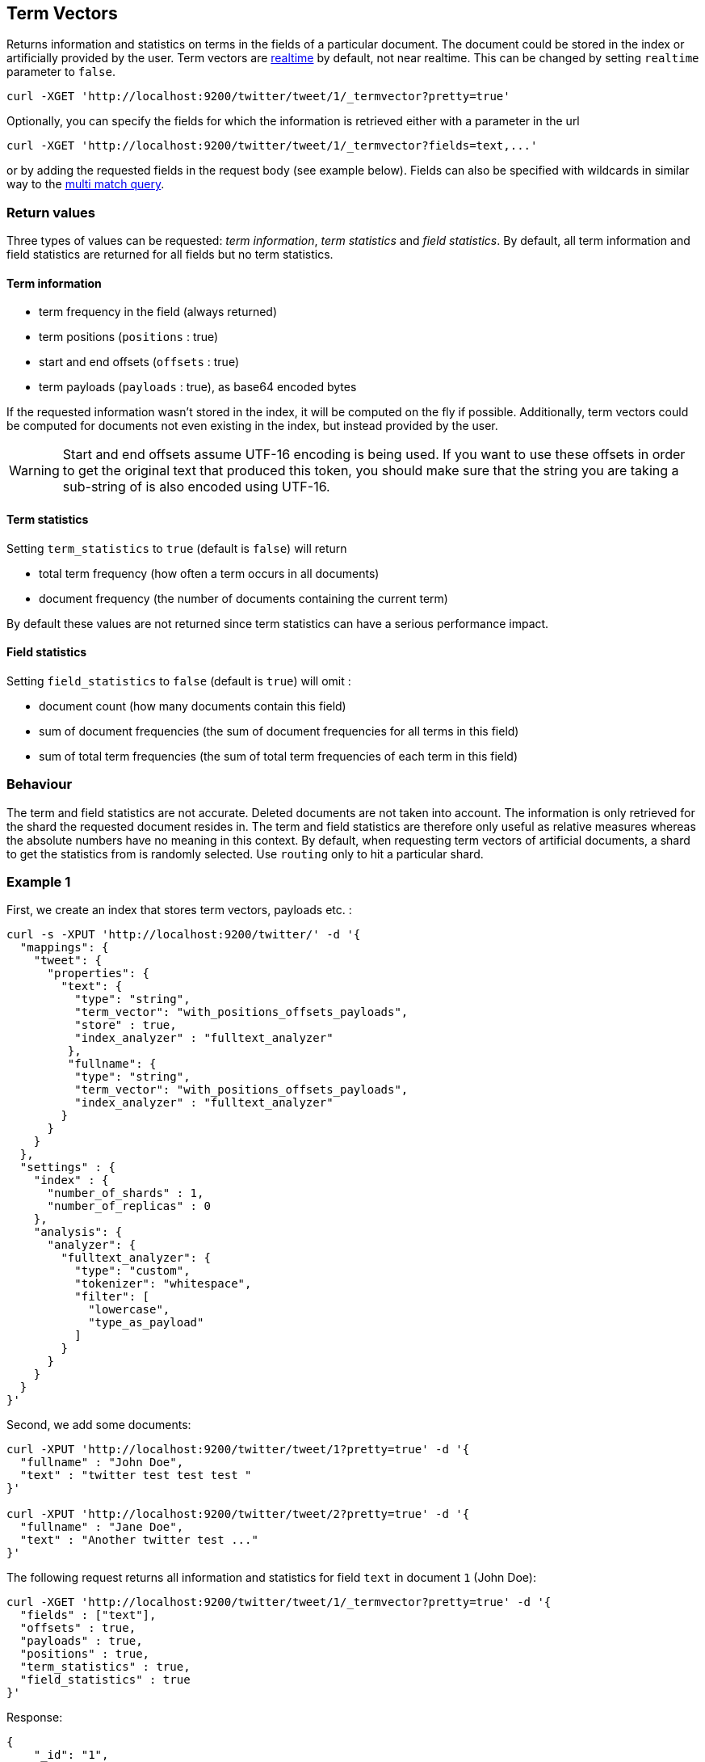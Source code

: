 [[docs-termvectors]]
== Term Vectors

Returns information and statistics on terms in the fields of a particular
document. The document could be stored in the index or artificially provided
by the user. Term vectors are <<realtime,realtime>> by default, not near
realtime. This can be changed by setting `realtime` parameter to `false`.

[source,js]
--------------------------------------------------
curl -XGET 'http://localhost:9200/twitter/tweet/1/_termvector?pretty=true'
--------------------------------------------------

Optionally, you can specify the fields for which the information is
retrieved either with a parameter in the url

[source,js]
--------------------------------------------------
curl -XGET 'http://localhost:9200/twitter/tweet/1/_termvector?fields=text,...'
--------------------------------------------------

or by adding the requested fields in the request body (see
example below). Fields can also be specified with wildcards
in similar way to the <<query-dsl-multi-match-query,multi match query>>.

[float]
=== Return values

Three types of values can be requested: _term information_, _term statistics_
and _field statistics_. By default, all term information and field
statistics are returned for all fields but no term statistics.

[float]
==== Term information

 * term frequency in the field (always returned)
 * term positions (`positions` : true)
 * start and end offsets (`offsets` : true)
 * term payloads (`payloads` : true), as base64 encoded bytes

If the requested information wasn't stored in the index, it will be
computed on the fly if possible. Additionally, term vectors could be computed
for documents not even existing in the index, but instead provided by the user.

[WARNING]
======
Start and end offsets assume UTF-16 encoding is being used. If you want to use
these offsets in order to get the original text that produced this token, you
should make sure that the string you are taking a sub-string of is also encoded
using UTF-16.
======

[float]
==== Term statistics

Setting `term_statistics` to `true` (default is `false`) will
return

 * total term frequency (how often a term occurs in all documents) +
 * document frequency (the number of documents containing the current
   term)

By default these values are not returned since term statistics can
have a serious performance impact.

[float]
==== Field statistics

Setting `field_statistics` to `false` (default is `true`) will
omit :

 * document count (how many documents contain this field)
 * sum of document frequencies (the sum of document frequencies for all
   terms in this field)
 * sum of total term frequencies (the sum of total term frequencies of
   each term in this field)

[float]
=== Behaviour

The term and field statistics are not accurate. Deleted documents
are not taken into account. The information is only retrieved for the
shard the requested document resides in. The term and field statistics
are therefore only useful as relative measures whereas the absolute
numbers have no meaning in this context. By default, when requesting
term vectors of artificial documents, a shard to get the statistics from
is randomly selected. Use `routing` only to hit a particular shard.

[float]
=== Example 1

First, we create an index that stores term vectors, payloads etc. :

[source,js]
--------------------------------------------------
curl -s -XPUT 'http://localhost:9200/twitter/' -d '{
  "mappings": {
    "tweet": {
      "properties": {
        "text": {
          "type": "string",
          "term_vector": "with_positions_offsets_payloads",
          "store" : true,
          "index_analyzer" : "fulltext_analyzer"
         },
         "fullname": {
          "type": "string",
          "term_vector": "with_positions_offsets_payloads",
          "index_analyzer" : "fulltext_analyzer"
        }
      }
    }
  },
  "settings" : {
    "index" : {
      "number_of_shards" : 1,
      "number_of_replicas" : 0
    },
    "analysis": {
      "analyzer": {
        "fulltext_analyzer": {
          "type": "custom",
          "tokenizer": "whitespace",
          "filter": [
            "lowercase",
            "type_as_payload"
          ]
        }
      }
    }
  }
}'
--------------------------------------------------

Second, we add some documents:

[source,js]
--------------------------------------------------
curl -XPUT 'http://localhost:9200/twitter/tweet/1?pretty=true' -d '{
  "fullname" : "John Doe",
  "text" : "twitter test test test "
}'

curl -XPUT 'http://localhost:9200/twitter/tweet/2?pretty=true' -d '{
  "fullname" : "Jane Doe",
  "text" : "Another twitter test ..."
}'
--------------------------------------------------

The following request returns all information and statistics for field
`text` in document `1` (John Doe):

[source,js]
--------------------------------------------------

curl -XGET 'http://localhost:9200/twitter/tweet/1/_termvector?pretty=true' -d '{
  "fields" : ["text"],
  "offsets" : true,
  "payloads" : true,
  "positions" : true,
  "term_statistics" : true,
  "field_statistics" : true
}'
--------------------------------------------------

Response:

[source,js]
--------------------------------------------------

{
    "_id": "1",
    "_index": "twitter",
    "_type": "tweet",
    "_version": 1,
    "found": true,
    "term_vectors": {
        "text": {
            "field_statistics": {
                "doc_count": 2,
                "sum_doc_freq": 6,
                "sum_ttf": 8
            },
            "terms": {
                "test": {
                    "doc_freq": 2,
                    "term_freq": 3,
                    "tokens": [
                        {
                            "end_offset": 12,
                            "payload": "d29yZA==",
                            "position": 1,
                            "start_offset": 8
                        },
                        {
                            "end_offset": 17,
                            "payload": "d29yZA==",
                            "position": 2,
                            "start_offset": 13
                        },
                        {
                            "end_offset": 22,
                            "payload": "d29yZA==",
                            "position": 3,
                            "start_offset": 18
                        }
                    ],
                    "ttf": 4
                },
                "twitter": {
                    "doc_freq": 2,
                    "term_freq": 1,
                    "tokens": [
                        {
                            "end_offset": 7,
                            "payload": "d29yZA==",
                            "position": 0,
                            "start_offset": 0
                        }
                    ],
                    "ttf": 2
                }
            }
        }
    }
}
--------------------------------------------------

[float]
=== Example 2

Term vectors which are not explicitly stored in the index are automatically
computed on the fly. The following request returns all information and statistics for the
fields in document `1`, even though the terms haven't been explicitly stored in the index.
Note that for the field `text`, the terms are not re-generated.

[source,js]
--------------------------------------------------
curl -XGET 'http://localhost:9200/twitter/tweet/1/_termvector?pretty=true' -d '{
  "fields" : ["text", "some_field_without_term_vectors"],
  "offsets" : true,
  "positions" : true,
  "term_statistics" : true,
  "field_statistics" : true
}'
--------------------------------------------------

[float]
[[docs-termvectors-artificial-doc]]
=== Example 3

Term vectors can also be generated for artificial documents,
that is for documents not present in the index. The syntax is similar to the
<<search-percolate,percolator>> API. For example, the following request would
return the same results as in example 1. The mapping used is determined by the
`index` and `type`.

[WARNING]
======
If dynamic mapping is turned on (default), the document fields not in the original
mapping will be dynamically created.
======

[source,js]
--------------------------------------------------
curl -XGET 'http://localhost:9200/twitter/tweet/_termvector' -d '{
  "doc" : {
    "fullname" : "John Doe",
    "text" : "twitter test test test"
  }
}'
--------------------------------------------------

[float]
[[docs-termvectors-per-field-analyzer]]
=== Example 4 added[1.5.0]

Additionally, a different analyzer than the one at the field may be provided
by using the `per_field_analyzer` parameter. This is useful in order to
generate term vectors in any fashion, especially when using artificial
documents. When providing an analyzer for a field that already stores term
vectors, the term vectors will be re-generated.

[source,js]
--------------------------------------------------
curl -XGET 'http://localhost:9200/twitter/tweet/_termvector' -d '{
  "doc" : {
    "fullname" : "John Doe",
    "text" : "twitter test test test"
  },
  "fields": ["fullname"],
  "per_field_analyzer" : {
    "fullname": "keyword"
  }
}'
--------------------------------------------------

Response:

[source,js]
--------------------------------------------------
{
  "_index": "twitter",
  "_type": "tweet",
  "_version": 0,
  "found": true,
  "term_vectors": {
    "fullname": {
       "field_statistics": {
          "sum_doc_freq": 1,
          "doc_count": 1,
          "sum_ttf": 1
       },
       "terms": {
          "John Doe": {
             "term_freq": 1,
             "tokens": [
                {
                   "position": 0,
                   "start_offset": 0,
                   "end_offset": 8
                }
             ]
          }
       }
    }
  }
}
--------------------------------------------------
